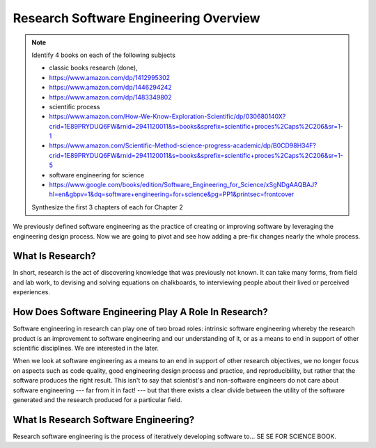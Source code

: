 ########################################
 Research Software Engineering Overview
########################################

.. note::

   Identify 4 books on each of the following subjects

   -  classic books research (done),
   -  https://www.amazon.com/dp/1412995302
   -  https://www.amazon.com/dp/1446294242
   -  https://www.amazon.com/dp/1483349802
   -  scientific process
   -  https://www.amazon.com/How-We-Know-Exploration-Scientific/dp/030680140X?crid=1E89PRYDUQ6FW&rnid=2941120011&s=books&sprefix=scientific+proces%2Caps%2C206&sr=1-1
   -  https://www.amazon.com/Scientific-Method-science-progress-academic/dp/B0CD98H34F?crid=1E89PRYDUQ6FW&rnid=2941120011&s=books&sprefix=scientific+proces%2Caps%2C206&sr=1-5
   -  software engineering for science
   -  https://www.google.com/books/edition/Software_Engineering_for_Science/xSgNDgAAQBAJ?hl=en&gbpv=1&dq=software+engineering+for+science&pg=PP1&printsec=frontcover

   Synthesize the first 3 chapters of each for Chapter 2

We previously defined software engineering as the practice of creating
or improving software by leveraging the engineering design process. Now
we are going to pivot and see how adding a pre-fix changes nearly the
whole process.

*******************
 What Is Research?
*******************

In short, research is the act of discovering knowledge that was
previously not known. It can take many forms, from field and lab work,
to devising and solving equations on chalkboards, to interviewing people
about their lived or perceived experiences.

********************************************************
 How Does Software Engineering Play A Role In Research?
********************************************************

Software engineering in research can play one of two broad roles:
intrinsic software engineering whereby the research product is an
improvement to software engineering and our understanding of it, or as a
means to end in support of other scientific disciplines. We are
interested in the later.

When we look at software engineering as a means to an end in support of
other research objectives, we no longer focus on aspects such as code
quality, good engineering design process and practice, and
reproducibility, but rather that the software produces the right result.
This isn't to say that scientist's and non-software engineers do not
care about software engineering --- far from it in fact! --- but that
there exists a clear divide between the utility of the software
generated and the research produced for a particular field.

****************************************
 What Is Research Software Engineering?
****************************************

Research software engineering is the process of iteratively developing
software to... SE SE FOR SCIENCE BOOK.
